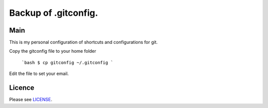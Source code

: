 ****************************************
Backup of .gitconfig.
****************************************

=======
Main
=======

This is my personal configuration of shortcuts and configurations for git.

Copy the gitconfig file to your home folder

    .. code-block:: bash
        $ cp gitconfig ~/.gitconfig
        
    ```bash
    $ cp gitconfig ~/.gitconfig
    ```

Edit the file to set your email.

=======
Licence
=======

Please see `LICENSE <https://github.com/helder-silva-aig/gitconfig/blob/master/LICENSE>`_.
